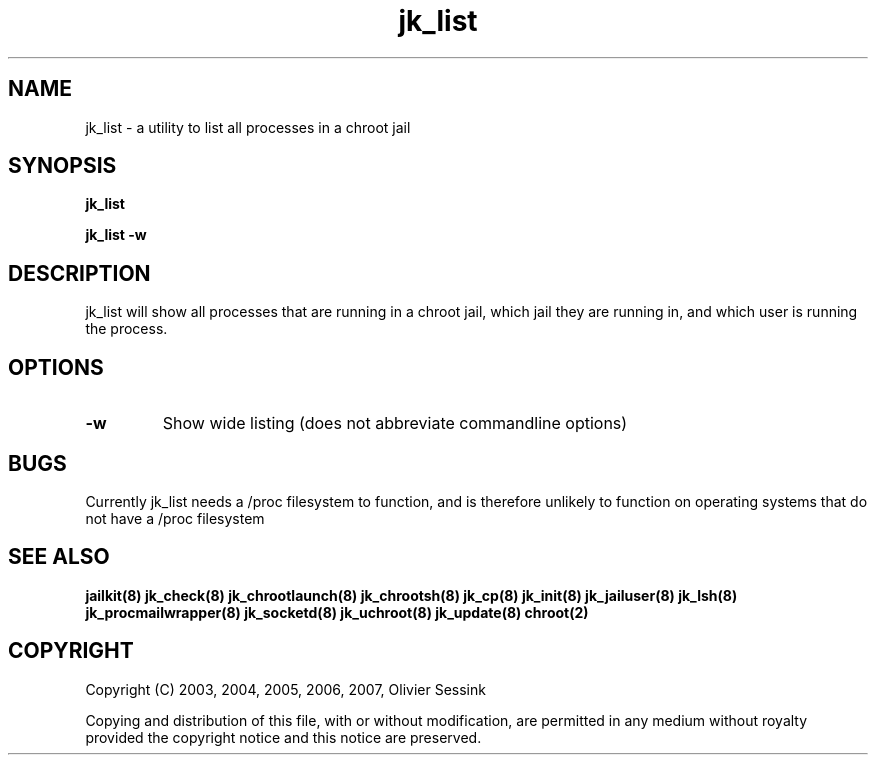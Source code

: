.TH jk_list 8 17-07-2007 JAILKIT jk_list

.SH NAME
jk_list \- a utility to list all processes in a chroot jail

.SH SYNOPSIS

.B jk_list

.B jk_list -w

.SH DESCRIPTION

jk_list will show all processes that are running in a chroot jail, which jail they are running in, and which user is running the process. 

.SH OPTIONS

.TP
.BR \-w
Show wide listing (does not abbreviate commandline options)

.SH BUGS

Currently jk_list needs a /proc filesystem to function, and is therefore unlikely to function on operating systems that do not have a /proc filesystem

.SH "SEE ALSO"
.BR jailkit(8)
.BR jk_check(8)
.BR jk_chrootlaunch(8)
.BR jk_chrootsh(8)
.BR jk_cp(8)
.BR jk_init(8)
.BR jk_jailuser(8)
.BR jk_lsh(8)
.BR jk_procmailwrapper(8)
.BR jk_socketd(8)
.BR jk_uchroot(8)
.BR jk_update(8)
.BR chroot(2)

.SH COPYRIGHT

Copyright (C) 2003, 2004, 2005, 2006, 2007, Olivier Sessink

Copying and distribution of this file, with or without modification,
are permitted in any medium without royalty provided the copyright
notice and this notice are preserved.
